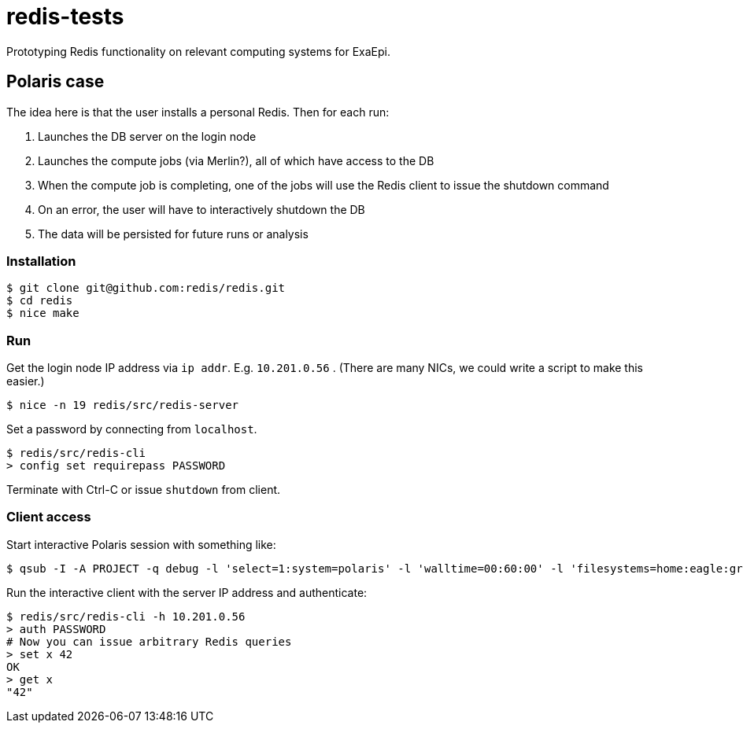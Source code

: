= redis-tests

Prototyping Redis functionality on relevant computing systems for ExaEpi.

== Polaris case

The idea here is that the user installs a personal Redis.  Then for each run:

. Launches the DB server on the login node
. Launches the compute jobs (via Merlin?), all of which have access to the DB
. When the compute job is completing, one of the jobs will use the Redis client to issue the shutdown command
. On an error, the user will have to interactively shutdown the DB
. The data will be persisted for future runs or analysis

=== Installation

----
$ git clone git@github.com:redis/redis.git
$ cd redis
$ nice make
----

=== Run

Get the login node IP address via `ip addr`.  E.g. `10.201.0.56` . (There are many NICs, we could write a script to make this easier.)

----
$ nice -n 19 redis/src/redis-server
----

Set a password by connecting from `localhost`.

----
$ redis/src/redis-cli
> config set requirepass PASSWORD
----

Terminate with Ctrl-C or issue `shutdown` from client.

=== Client access

Start interactive Polaris session with something like:

----
$ qsub -I -A PROJECT -q debug -l 'select=1:system=polaris' -l 'walltime=00:60:00' -l 'filesystems=home:eagle:grand' -- /usr/bin/env 'SHLVL=0' zsh -l
----

Run the interactive client with the server IP address and authenticate:

----
$ redis/src/redis-cli -h 10.201.0.56
> auth PASSWORD
# Now you can issue arbitrary Redis queries
> set x 42
OK
> get x
"42"
----
